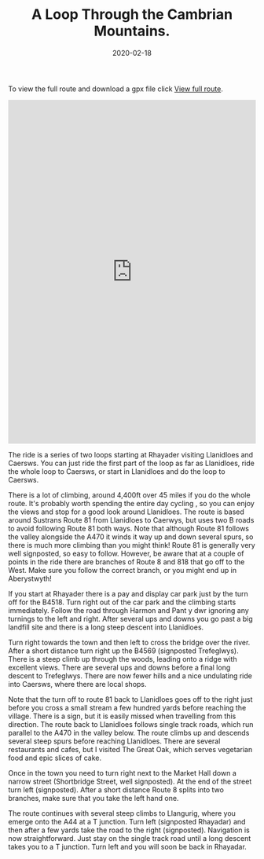 #+HUGO_BASE_DIR: ../
#+HUGO_SECTION: ./posts
#+TITLE: A Loop Through the Cambrian Mountains.
#+DATE: 2020-02-18
#+HUGO_TAGS: routes

To view the full route and download a gpx file click [[https://rwgps-embeds.com/routes/17716473][View full route]].


#+BEGIN_EXPORT html


<iframe src="https://rwgps-embeds.com/embeds?type=trip&id=11614917&metricUnits=true&sampleGraph=true&privacyCode=hRrxHOGaaeUJUAVa" style="width: 1px; min-width: 100%; height: 700px; border: none;" scrolling="no"></iframe>

#+END_EXPORT


The ride is a series of two loops starting at Rhayader visiting
Llanidloes and Caersws. You can just ride the first part of the loop
as far as Llanidloes, ride the whole loop to Caersws, or start in
Llanidloes and do the loop to Caersws.

There is a lot of climbing, around 4,400ft over 45 miles if you do the
whole route. It's probably worth spending the entire day cycling , so
you can enjoy the views and stop for a good look around
Llanidloes. The route is based around Sustrans Route 81 from
Llanidloes to Caerwys, but uses two B roads to avoid following Route 81
both ways. Note that although Route 81 follows the valley alongside
the A470 it winds it way up and down several spurs, so there is much
more climbing than you might think! Route 81 is generally very well
signposted, so easy to follow. However, be aware that at a couple of
points in the ride there are branches of Route 8 and 818 that go off
to the West. Make sure you follow the correct branch, or you might end
up in Aberystwyth!

If you start at Rhayader there is a pay and display car park just by
the turn off for the B4518. Turn right out of the car park and the
climbing starts immediately. Follow the road through Harmon and Pant y
dwr ignoring any turnings to the left and right. After several ups and
downs you go past a big landfill site and there is a long steep
descent into Llanidloes.

Turn right towards the town and then left to cross the bridge over the
river. After a short distance turn right up the B4569 (signposted
Trefeglwys). There is a steep climb up through the woods, leading onto
a ridge with excellent views. There are several ups and downs before a
final long descent to Trefeglwys. There are now fewer hills and a nice
undulating ride into Caersws, where there are local shops.

Note that the turn off to route 81 back to Llanidloes goes off to the
right just before you cross a small stream a few hundred yards before
reaching the village. There is a sign, but it is easily missed when
travelling from this direction. The route back to Llanidloes follows single track
roads, which run parallel to the A470 in the valley below. The route
climbs up and descends several steep spurs before reaching
Llanidloes. There are several restaurants and cafes, but I visited The
Great Oak, which serves vegetarian food and epic slices of cake.

Once in the town you need to turn right next to the Market Hall down a
narrow street (Shortbridge Street, well signposted). At the end of the
street turn left (signposted). After a short distance Route 8 splits
into two branches, make sure that you take the left hand one.

The route continues with several steep climbs to Llangurig, where you
emerge onto the A44 at a T junction. Turn left (signposted Rhayadar)
and then after a few yards take the road to the right
(signposted). Navigation is now straightforward. Just stay on the
single track road until a long descent takes you to a T junction.
Turn left and you will soon be back in Rhayadar.
